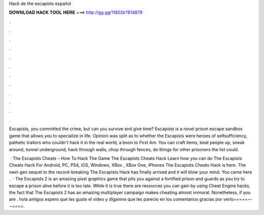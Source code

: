 Hack de the escapists español



𝐃𝐎𝐖𝐍𝐋𝐎𝐀𝐃 𝐇𝐀𝐂𝐊 𝐓𝐎𝐎𝐋 𝐇𝐄𝐑𝐄 ===> http://gg.gg/11802k?814879



.



.



.



.



.



.



.



.



.



.



.



.

Escapists, you committed the crime, but can you survive and give time? Escapists is a novel prison escape sandbox game that allows you to specialize in life. Opinion was split as to whether the Escapists were heroes of selfsufficiency, pathetic traitors who couldn't hack it in the real world, a boon to First Am. You can craft items, beat people up, sneak around, tunnel underground, hack through walls, chop through fences, do things for other prisoners the list could.

 · The Escapists Cheats – How To Hack The Game The Escapists Cheats Hack Learn how you can do The Escapists Cheats Hack For Android, PC, PS4, iOS, Windows, XBox , XBox One, iPhones The Escapists Cheats Hack is here. The next-gen sequel to the record-breaking The Escapists Hack has finally arrived and it will blow your mind. You came here .  · The Escapists 2 is an amazing pixel graphics game that pits you against a fortified prison and guards as you try to escape a prison alive before it is too late. While it is true there are resources you can gain by using Cheat Engine hacks, the fact that The Escapists 2 has an amazing multiplayer campaign makes cheating almost immoral. Nonetheless, if you are . hola amigos espero que les guste el video y díganme que les parecio en los comentarios gracias por verlo=====¬­¬====.
